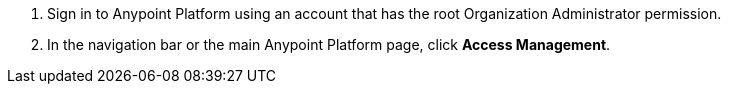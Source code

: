 . Sign in to Anypoint Platform using an account that has the root Organization Administrator permission.
. In the navigation bar or the main Anypoint Platform page, click *Access Management*.
